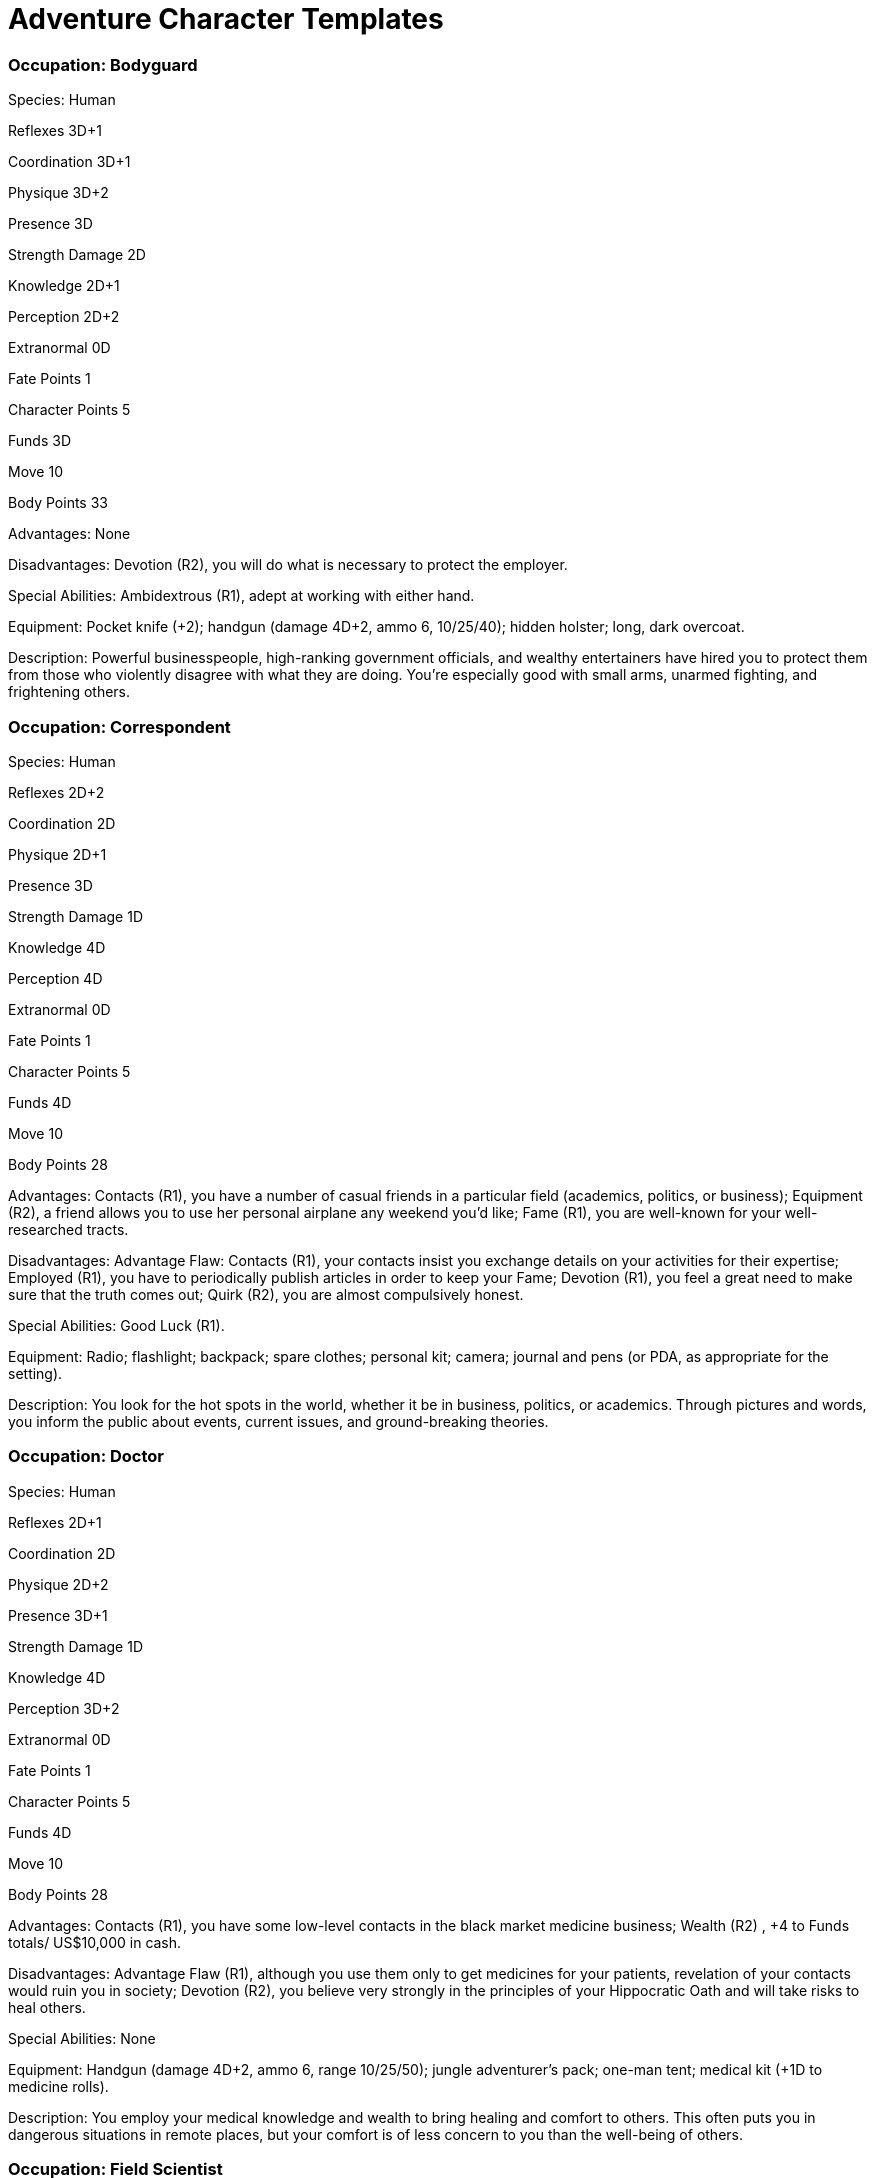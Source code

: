 = Adventure Character Templates

=== Occupation: Bodyguard

Species: Human

Reflexes 3D+1

Coordination 3D+1

Physique 3D+2

Presence 3D

Strength Damage 2D

Knowledge 2D+1

Perception 2D+2

Extranormal 0D

Fate Points 1

Character Points 5

Funds 3D

Move 10

Body Points 33

Advantages: None

Disadvantages: Devotion (R2), you will do what is necessary to protect the employer.

Special Abilities: Ambidextrous (R1), adept at working with either hand.

Equipment: Pocket knife (+2); handgun (damage 4D+2, ammo 6, 10/25/40); hidden holster; long, dark overcoat.

Description: Powerful businesspeople, high-ranking government officials, and wealthy entertainers have hired you to protect them from those who violently disagree with what they are doing. You’re especially good with small arms, unarmed fighting, and frightening others.

=== Occupation: Correspondent

Species: Human

Reflexes 2D+2

Coordination 2D

Physique 2D+1

Presence 3D

Strength Damage 1D

Knowledge 4D

Perception 4D

Extranormal 0D

Fate Points 1

Character Points 5

Funds 4D

Move 10

Body Points 28

Advantages: Contacts (R1), you have a number of casual friends in a particular field (academics, politics, or business); Equipment (R2), a friend allows you to use her personal airplane any weekend you’d like; Fame (R1), you are well-known for your well-researched tracts.

Disadvantages: Advantage Flaw: Contacts (R1), your contacts insist you exchange details on your activities for their expertise; Employed (R1), you have to periodically publish articles in order to keep your Fame; Devotion (R1), you feel a great need to make sure that the truth comes out; Quirk (R2), you are almost compulsively honest.

Special Abilities: Good Luck (R1).

Equipment: Radio; flashlight; backpack; spare clothes; personal kit; camera; journal and pens (or PDA, as appropriate for the setting).

Description: You look for the hot spots in the world, whether it be in business, politics, or academics. Through pictures and words, you inform the public about events, current issues, and ground-breaking theories.

=== Occupation: Doctor

Species: Human

Reflexes 2D+1

Coordination 2D

Physique 2D+2

Presence 3D+1

Strength Damage 1D

Knowledge 4D

Perception 3D+2

Extranormal 0D

Fate Points 1

Character Points 5

Funds 4D

Move 10

Body Points 28

Advantages: Contacts (R1), you have some low-level contacts in the black market medicine business; Wealth (R2) , +4 to Funds totals/ US$10,000 in cash.

Disadvantages: Advantage Flaw (R1), although you use them only to get medicines for your patients, revelation of your contacts would ruin you in society; Devotion (R2), you believe very strongly in the principles of your Hippocratic Oath and will take risks to heal others.

Special Abilities: None

Equipment: Handgun (damage 4D+2, ammo 6, range 10/25/50); jungle adventurer’s pack; one-man tent; medical kit (+1D to medicine rolls).

Description: You employ your medical knowledge and wealth to bring healing and comfort to others. This often puts you in dangerous situations in remote places, but your comfort is of less concern to you than the well-being of others.

=== Occupation: Field Scientist

Species: Human

Reflexes 2D+2

Coordination 3D

Physique 2D+2

Presence 2D

Strength Damage 1D

Knowledge 3D+2

Perception 4D

Extranormal 0D

Fate Points 1

Character Points 5

Funds 3D

Move 10

Body Points 30

Advantages: Contacts (R1), you have a knack for finding the right person who can get you the information, and sometimes equipment, you need; Patron (R2), your expeditions are funded by a large university or business.

Disadvantages: Advantage Flaw: Skills (R1), you get flustered and lose Critical Success rerolls when you fail a charm, persuasion, or languages roll; Employed (R1), in order to continue getting funding, you need to make regular and thorough reports to your Patron; Quirk (R1), you often forget that people aren’t quite as enthusiastic about your beloved area of study as you are.

Special Abilities: None

Equipment: Leather jacket (Armor Value +1D); handgun (damage 4D+1, ammo 6, range 5/15/40); binoculars; jungle adventurer’s pack; journal; pens; testing and sampling kit.

Description: You take the theories of the lab into the real world. Generally, you’ve worked long-term assignments in one area, but you’ve also enjoyed a few short-term projects involving finding sites and setting them up for others. Your expertise could be in biology, geology, paleontology, archeology, or any of the disciplines studying animals, plants, and other parts of nature.

=== Occupation: Investigator

Species: Human

Reflexes 2D+1

Coordination 3D+1

Physique 2D+2

Presence 3D+1

Strength Damage 1D

Knowledge 2D+2

Perception 3D+2

Extranormal 0D

Fate Points 1

Character Points 5

Funds 3D

Move 10

Body Points 29

Advantages: Authority: Law (R1), private investigator’s license; Contacts (R1), you know people on both sides of the law in one major city; Equipment (R1), large car.

Disadvantages: Employed (R1), you often take cases only for the money; Enemy (R1), an important person that you were investigating makes your life miserable whenever possible, which is fortunately not often; Quirk (R1), fear makes you hungry.

Special Abilities: None

Equipment: Handgun (damage 4D, ammo 6, range 10/25/40); small flashlight; camera; lockpicking tools (+1D to lockpicking with the skill), large car (Move 62 (44 kph), Toughness 5D, Maneuverability +1D).

Description: You track down people, spy on their activities, and solve mysteries. You get to meet all kinds of interesting people in your work, and you have a reason to try out some fancy gadgets.

=== Occupation: Magician

Species: Human

Reflexes 2D+1

Coordination 3D+1

Physique 2D

Presence 4D

Strength Damage 1D

Knowledge 2D+1

Perception 3D

Magic 2D

Fate Points 1

Character Points 5

Funds 4D

Move 10

Body Points 25

Advantages: Fame (R1), you worked the comedian/magician circuit for a few years as an opening act; Youthful Appearance (R1).

Disadvantages: Advantage Flaw (R1), if you don’t hold your charm whenever you attempt any Magic skill, you can’t reroll Critical Successes either until the end of the scene or until you succeed at the skill check; Quirk (R1), you read books on paranormal abilities voraciously.

Special Abilities: None

Equipment: Leather jacket (Armor Value +1D); a lucky charm; several portable magic tricks.

Description: As a stage magician performing at clubs and colleges, you perform most of your tricks with simple prestidigitation and distracting banter. But occasionally, you like to enhance your tricks with real spells and really impress the audience.

=== Occupation: Paranormal Expert

Species: Human

Reflexes 2D

Coordination 2D

Physique 2D

Presence 4D

Body Points 27

Knowledge 4D

Perception 4D

Extranormal 0D

Fate Points 1

Character Points 5

Funds 5D

Move 10

Strength Damage 1D

Advantages: Contacts (R2), you are friends with a journalist who specializes in stories about the strange and bizarre; Wealth (R2), +4 to Funds totals/US$10,000 in cash.

Disadvantages: Burn-out (R3), your reporter friend has powerful enemies of his own who would like to see him dead; Enemy (R1), there is a journalist who is constantly trying to expose you as a fraud; Enemy (R2), a medium you once debunked has vowed revenge, and he has some powerful friends who were embarrassed by your exposing him; Infamy (R1), some people regard your work as “mumbo-jumbo” and treat you with hostility.

Special Abilities: Skill Bonus: Advanced Education Bonus (R1), +3 to scholar: paranormal, investigation: paranormal, and artist: writing totals.

Equipment: Knife (damage +1D); handgun (damage 4D, ammo 6, range 10/25/40); flashlight. Note: This character starts with two additional dice to split among skills.

Description: As an expert in the paranormal, you love the arcane and the bizarre. You have dedicated yourself to exposing fake mediums and other frauds, while documenting that which can’t be so easily explained away.

=== Occupation: Reformed Thief

Species: Human

Reflexes 3D+2

Coordination 3D+2

Physique 2D+1

Presence 2D+1

Strength Damage 1D

Knowledge 2D+1

Perception 3D+2

Extranormal 0D

Fate Points 1

Character Points 5

Funds 3D

Move 10

Body Points 32

Advantages: Patron (R1), a secret government agency provides you with living expenses.

Disadvantages: Infamy (R1), those who know about your past thieving deeds sometimes treat you with some disdain, and you get +3 to the difficulty of all such interactions; Employed (R1), the agency requires you to do jobs for them.

Special Abilities: Skill Bonus: Supple (R1), +1 to acrobatics, contortion, and dodge totals.

Equipment: Lockpicking tools (+1D to lock-picking for simple mechanical locks), climbing tools (+1D to climbing).

Description: Growing up with a lot of bad influences, you figured the fastest way to get out was to take from others. But something happened along the way, and though you were good at what you did, you got out. Now you have a respectable job, and the only time you use your former skills is to decorate friends’ houses while they’re gone and help out some contacts in a government agency.

=== Occupation: Supernatural Hunter

Species: Human

Reflexes 3D

Coordination 3D

Physique 3D

Presence 3D

Body Points 35

Knowledge 2D+2

Perception 3D

Psionics 1D+1

Fate Points 1

Character Points 5

Funds 3D

Move 10

Strength Damage 2D

Advantages: Cultures (R2), you know a lot about different kinds of supernatural and extranormal beings; Equipment (R2), you have a variety of equipment reputed or proven to harm supernatural and extranormal beings; Wealth (R1), +2 to Funds totals/US$5,000 in cash.

Disadvantages: Enemy (R3), the evil beings are as much after you as you are after them; Price (R1), your trust fund manager requires you to explain what you’re doing with the money whenever you want any; Price (R1), to continue to access your Psionics abilities, you must pay 3 Character Points per adventure; Quirk (R1), you are very cold, as you fear getting too attached to anyone; Devotion (R3), you are willing to risk your life in the pursuit of eradicating evil.

Special Abilities: None

Equipment: Gloves; handgun (damage 4D, ammo 6, range 10/25/40); dagger (damage +1D); small flashlight; other special weapons and equipment.

Description: You strive to destroy demons, undead, and other non-Human fiends who threaten to eradicate life. You’re always looking for new methods of eliminating this evil and closing their means of invading this world, including using your psychic abilities.

=== Occupation: Weapons Master

Species: Human

Reflexes 4D

Coordination 4D

Physique 3D

Presence 2D

Strength Damage 2D

Knowledge 2D

Perception 3D

Extranormal 0D

Fate Points 1

Character Points 5

Funds 3D

Move 10

Body Points 38

Advantages: Trademark Specialization (R1), you are very good at using one of your weapons, and gain +2D when using it plus you may be recognized by those watching; Wealth (R1), +2 to Funds totals/US$5,000 in cash.

Disadvantages: Enemy (R1), occasionally, fighters seek you to test their skills against yours; Price (R2), you must spend 30 minutes each day in meditation and practice or you are at -1 to all combat skill totals for the rest of the day.

Special Abilities: Skill Bonus: Athletics (variant) (R1), +1 skill total bonus to acrobatics, lifting, and running.

Equipment: Katana (damage +3D); dagger (damage +1D); 7 throwing stars (damage +1D; range 5/10/15).

Description: You’ve devoted your life to learning the secret of steel, wood, and flesh, discovering their latent energies and harnessing them with the goal of becoming virtually invincible in combat. You consider diversity to be the road to victory.
